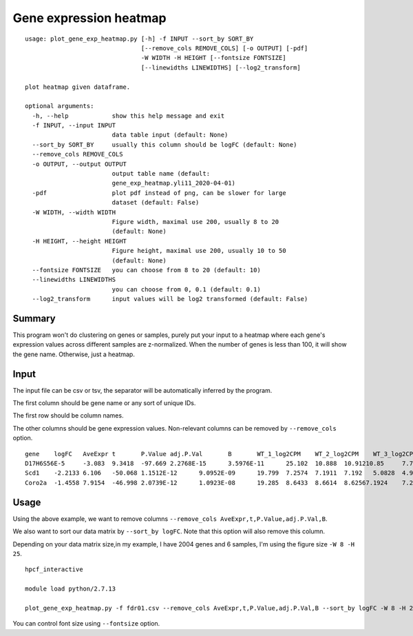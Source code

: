 Gene expression heatmap
=======================

::

	usage: plot_gene_exp_heatmap.py [-h] -f INPUT --sort_by SORT_BY
	                                [--remove_cols REMOVE_COLS] [-o OUTPUT] [-pdf]
	                                -W WIDTH -H HEIGHT [--fontsize FONTSIZE]
	                                [--linewidths LINEWIDTHS] [--log2_transform]

	plot heatmap given dataframe.

	optional arguments:
	  -h, --help            show this help message and exit
	  -f INPUT, --input INPUT
	                        data table input (default: None)
	  --sort_by SORT_BY     usually this column should be logFC (default: None)
	  --remove_cols REMOVE_COLS
	  -o OUTPUT, --output OUTPUT
	                        output table name (default:
	                        gene_exp_heatmap.yli11_2020-04-01)
	  -pdf                  plot pdf instead of png, can be slower for large
	                        dataset (default: False)
	  -W WIDTH, --width WIDTH
	                        Figure width, maximal use 200, usually 8 to 20
	                        (default: None)
	  -H HEIGHT, --height HEIGHT
	                        Figure height, maximal use 200, usually 10 to 50
	                        (default: None)
	  --fontsize FONTSIZE   you can choose from 8 to 20 (default: 10)
	  --linewidths LINEWIDTHS
	                        you can choose from 0, 0.1 (default: 0.1)
	  --log2_transform      input values will be log2 transformed (default: False)


Summary
^^^^^^^

This program won't do clustering on genes or samples, purely put your input to a heatmap where each gene's expression values across different samples are z-normalized. When the number of genes is less than 100, it will show the gene name. Otherwise, just a heatmap.



Input
^^^^^

The input file can be csv or tsv, the separator will be automatically inferred by the program.

The first column should be gene name or any sort of unique IDs.

The first row should be column names.

The other columns should be gene expression values. Non-relevant columns can be removed by ``--remove_cols`` option.


::

	gene	logFC	AveExpr	t	P.Value	adj.P.Val	B	WT_1_log2CPM	WT_2_log2CPM	WT_3_log2CPM	KO_1_log2CPM	KO_2_log2CPM	KO_3_log2CPM
	D17H6S56E-5	-3.083	9.3418	-97.669	2.2768E-15	3.5976E-11	25.102	10.888	10.91210.85	7.7671	7.8119	7.8218
	Scd1	-2.2133	6.106	-50.068	1.1512E-12	9.0952E-09	19.799	7.2574	7.1911	7.192	5.0828	4.9264	4.9864
	Coro2a	-1.4558	7.9154	-46.998	2.0739E-12	1.0923E-08	19.285	8.6433	8.6614	8.62567.1924	7.2202	7.1495


Usage
^^^^^

Using the above example, we want to remove columns ``--remove_cols AveExpr,t,P.Value,adj.P.Val,B``. 

We also want to sort our data matrix by ``--sort_by logFC``. Note that this option will also remove this column.

Depending on your data matrix size,in my example, I have 2004 genes and 6 samples, I'm using the figure size ``-W 8 -H 25``.

::

	hpcf_interactive

	module load python/2.7.13

	plot_gene_exp_heatmap.py -f fdr01.csv --remove_cols AveExpr,t,P.Value,adj.P.Val,B --sort_by logFC -W 8 -H 25 -pdf -o test_heatmap

You can control font size using ``--fontsize`` option.

